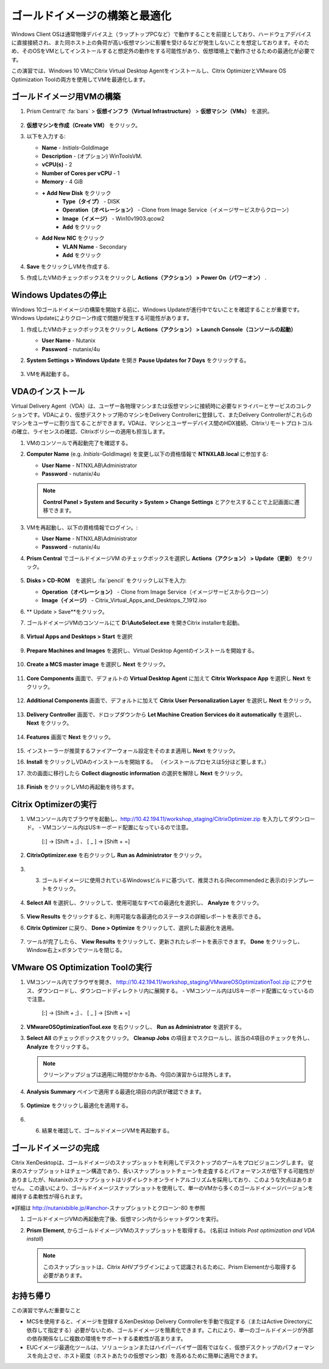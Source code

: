 .. _citrixgoldimage:

------------------------------------
ゴールドイメージの構築と最適化
------------------------------------

Windows Client OSは通常物理デバイス上（ラップトップPCなど）で動作することを前提としており、ハードウェアデバイスに直接接続され、また同ホスト上の負荷が高い仮想マシンに影響を受けるなどが発生しないことを想定しております。そのため、そのOSをVMとしてインストールすると想定外の動作をする可能性があり、仮想環境上で動作させるための最適化が必要です。

この演習では、Windows 10 VMにCitrix Virtual Desktop Agentをインストールし、Citrix OptimizerとVMware OS Optimization Toolの両方を使用してVMを最適化します。

ゴールドイメージ用VMの構築
++++++++++++++

#. Prism Centralで :fa:`bars` > **仮想インフラ（Virtual Infrastructure）** > **仮想マシン（VMs）** を選択。

   .. figure:: images/1.png

#. **仮想マシンを作成（Create VM）** をクリック。

#. 以下を入力する:

   - **Name** - *Initials*\ -GoldImage
   - **Description** - (オプション) WinToolsVM.
   - **vCPU(s)** - 2
   - **Number of Cores per vCPU** - 1
   - **Memory** - 4 GiB

   - **+ Add New Disk** をクリック
       - **Type（タイプ）** - DISK
       - **Operation（オペレーション）** - Clone from Image Service（イメージサービスからクローン）
       - **Image（イメージ）** - Win10v1903.qcow2
       - **Add** をクリック

   - **Add New NIC** をクリック
       - **VLAN Name** - Secondary
       - **Add** をクリック

#. **Save** をクリックしVMを作成する.

#. 作成したVMのチェックボックスをクリックし **Actions（アクション） > Power On（パワーオン）** .

.. _CtxPausingUpdates:

Windows Updatesの停止
+++++++++++++++

Windows 10ゴールドイメージの構築を開始する前に、Windows Updateが進行中でないことを確認することが重要です。Windows Updateによりクローン作成で問題が発生する可能性があります。

#. 作成したVMのチェックボックスをクリックし **Actions（アクション） > Launch Console（コンソールの起動）**

   - **User Name** - Nutanix
   - **Password** - nutanix/4u

#. **System Settings > Windows Update** を開き **Pause Updates for 7 Days** をクリックする。

   .. figure:: images/24.png

#. VMを再起動する。

VDAのインストール
++++++++++++++++++

Virtual Delivery Agent（VDA）は、ユーザー各物理マシンまたは仮想マシンに接続時に必要なドライバーとサービスのコレクションです。VDAにより、仮想デスクトップ用のマシンをDelivery Controllerに登録して、またDelivery Controllerがこれらのマシンをユーザーに割り当てることができます。VDAは、マシンとユーザーデバイス間のHDX接続、Citrixリモートプロトコルの確立、ライセンスの確認、Citrixポリシーの適用も担当します。

#. VMのコンソールで再起動完了を確認する。

#. **Computer Name** (e.g. *Initials*\ -GoldImage) を変更し以下の資格情報で **NTNXLAB.local** に参加する:

   - **User Name** - NTNXLAB\\Administrator
   - **Password** - nutanix/4u

   .. figure:: images/1b.png

   .. note::

       **Control Panel > System and Security > System > Change Settings** とアクセスすることで上記画面に遷移できます。

#. VMを再起動し、以下の資格情報でログイン。:

   - **User Name** - NTNXLAB\\Administrator
   - **Password** - nutanix/4u

#. **Prism Central** でゴールドイメージVM のチェックボックスを選択し **Actions（アクション） > Update（更新）** をクリック。

   .. figure:: images/2.png

#. **Disks > CD-ROM**　を選択し :fa:`pencil` をクリックし以下を入力:

   - **Operation（オペレーション）** - Clone from Image Service（イメージサービスからクローン）
   - **Image（イメージ）** - Citrix_Virtual_Apps_and_Desktops_7_1912.iso

#. ** Update > Save**をクリック。

#. ゴールドイメージVMのコンソールにて **D:\\AutoSelect.exe** を開きCitrix installerを起動。

   .. figure:: images/3.png

#. **Virtual Apps and Desktops > Start** を選択

   .. figure:: images/4.png

#. **Prepare Machines and Images** を選択し、Virtual Desktop Agentのインストールを開始する。

   .. figure:: images/5.png

#. **Create a MCS master image** を選択し **Next** をクリック。

   .. figure:: images/6.png

#. **Core Components** 画面で、デフォルトの **Virtual Desktop Agent** に加えて **Citrix Workspace App** を選択し **Next** をクリック。

   .. figure:: images/6b.png

#. **Additional Components** 画面で、デフォルトに加えて **Citrix User Personalization Layer** を選択し **Next** をクリック。

   .. figure:: images/7.png

#. **Delivery Controller** 画面で、ドロップダウンから **Let Machine Creation Services do it automatically** を選択し、 **Next** をクリック。

   .. figure:: images/8.png

#. **Features** 画面で **Next** をクリック。

   .. figure:: images/9.png

#. インストーラーが推奨するファイアーウォール設定をそのまま適用し **Next** をクリック。

#. **Install** をクリックしVDAのインストールを開始する。 （インストールプロセスは5分ほど要します。）

#. 次の画面に移行したら **Collect diagnostic information** の選択を解除し **Next** をクリック。

   .. figure:: images/10.png

#. **Finish** をクリックしVMの再起動を待ちます。

Citrix Optimizerの実行
++++++++++++++++++++++++

#. VMコンソール内でブラウザを起動し、http://10.42.194.11/workshop_staging/CitrixOptimizer.zip を入力してダウンロード。
   - VMコンソール内はUSキーボード配置になっているので注意。
     [:] -> [Shift + ;] 、 [ _ ] -> [Shift + =]

#. **CitrixOptimizer.exe** を右クリックし **Run as Administrator** をクリック。

   .. figure:: images/12.png

#. 3.	ゴールドイメージに使用されているWindowsビルドに基づいて、推奨される(Recommendedと表示の)テンプレートをクリック。

   .. figure:: images/13.png

#. **Select All** を選択し、クリックして、使用可能なすべての最適化を選択し、 **Analyze** をクリック。

   .. figure:: images/14.png

#. **View Results** をクリックすると、利用可能な各最適化のステータスの詳細レポートを表示できる。

#. **Citrix Optimizer** に戻り、 **Done > Optimize** をクリックして、選択した最適化を適用。

   .. figure:: images/15.png

#. ツールが完了したら、 **View Results** をクリックして、更新されたレポートを表示できます。 **Done** をクリックし、Window右上×ボタンでツールを閉じる。

VMware OS Optimization Toolの実行
+++++++++++++++++++++++++++++++++++

#. VMコンソール内でブラウザを開き、 http://10.42.194.11/workshop_staging/VMwareOSOptimizationTool.zip にアクセス、ダウンロードし、ダウンロードディレクトリ内に展開する。
   - VMコンソール内はUSキーボード配置になっているので注意。
     [:] -> [Shift + ;] 、 [ _ ] -> [Shift + =]


#. **VMwareOSOptimizationTool.exe** を右クリックし、 **Run as Administrator** を選択する。

#. **Select All** のチェックボックスをクリック。 **Cleanup Jobs** の項目までスクロールし、該当の4項目のチェックを外し、 **Analyze** をクリックする。

   .. figure:: images/16.png

   .. note::

      クリーンアップジョブは適用に時間がかかる為、今回の演習からは除外します。

#. **Analysis Summary** ペインで適用する最適化項目の内訳が確認できます。

   .. figure:: images/17.png

#. **Optimize** をクリックし最適化を適用する。

   .. figure:: images/18.png

#. 6.	結果を確認して、ゴールドイメージVMを再起動する。

ゴールドイメージの完成
+++++++++++++++++++++++++

Citrix XenDesktopは、ゴールドイメージのスナップショットを利用してデスクトップのプールをプロビジョニングします。
従来のスナップショットはチェーン構造であり、長いスナップショットチェーンを走査するとパフォーマンスが低下する可能性がありましたが、Nutanixのスナップショットはリダイレクトオンライトアルゴリズムを採用しており、このような欠点はありません。
この違いにより、ゴールドイメージスナップショットを使用して、単一のVMから多くのゴールドイメージバージョンを維持する柔軟性が得られます。


※詳細は http://nutanixbible.jp/#anchor-スナップショットとクローン-80 を参照

#. ゴールドイメージVMの再起動完了後、仮想マシン内からシャットダウンを実行。

#. **Prism Element**, からゴールドイメージVMのスナップショットを取得する。 (名前は *Initials Post optimization and VDA install*)

   .. figure:: images/20.png

   .. note::

      このスナップショットは、Citrix AHVプラグインによって認識されるために、Prism Elementから取得する必要があります。

お持ち帰り
+++++++++

この演習で学んだ重要なこと

- MCSを使用すると、イメージを登録するXenDesktop Delivery Controllerを手動で指定する（またはActive Directoryに依存して指定する）必要がないため、ゴールドイメージを簡素化できます。これにより、単一のゴールドイメージが外部の依存関係なしに複数の環境をサポートする柔軟性が高まります。

- EUCイメージ最適化ツールは、ソリューションまたはハイパーバイザー固有ではなく、仮想デスクトップのパフォーマンスを向上させ、ホスト密度（ホストあたりの仮想マシン数）を高めるために簡単に適用できます。
